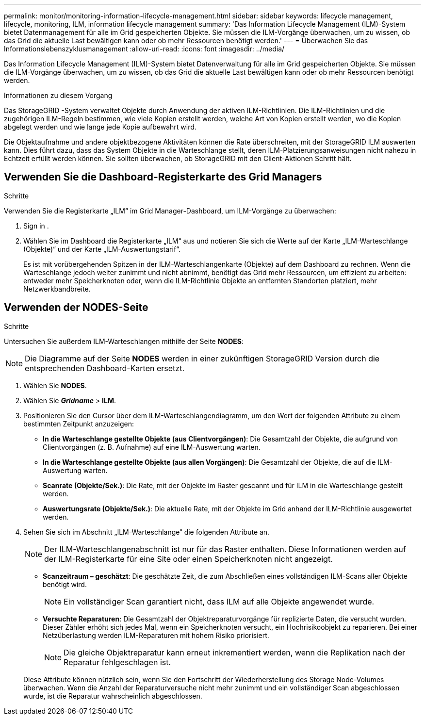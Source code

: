 ---
permalink: monitor/monitoring-information-lifecycle-management.html 
sidebar: sidebar 
keywords: lifecycle management, lifecycle, monitoring, ILM, information lifecycle management 
summary: 'Das Information Lifecycle Management (ILM)-System bietet Datenmanagement für alle im Grid gespeicherten Objekte.  Sie müssen die ILM-Vorgänge überwachen, um zu wissen, ob das Grid die aktuelle Last bewältigen kann oder ob mehr Ressourcen benötigt werden.' 
---
= Überwachen Sie das Informationslebenszyklusmanagement
:allow-uri-read: 
:icons: font
:imagesdir: ../media/


[role="lead"]
Das Information Lifecycle Management (ILM)-System bietet Datenverwaltung für alle im Grid gespeicherten Objekte.  Sie müssen die ILM-Vorgänge überwachen, um zu wissen, ob das Grid die aktuelle Last bewältigen kann oder ob mehr Ressourcen benötigt werden.

.Informationen zu diesem Vorgang
Das StorageGRID -System verwaltet Objekte durch Anwendung der aktiven ILM-Richtlinien.  Die ILM-Richtlinien und die zugehörigen ILM-Regeln bestimmen, wie viele Kopien erstellt werden, welche Art von Kopien erstellt werden, wo die Kopien abgelegt werden und wie lange jede Kopie aufbewahrt wird.

Die Objektaufnahme und andere objektbezogene Aktivitäten können die Rate überschreiten, mit der StorageGRID ILM auswerten kann. Dies führt dazu, dass das System Objekte in die Warteschlange stellt, deren ILM-Platzierungsanweisungen nicht nahezu in Echtzeit erfüllt werden können.  Sie sollten überwachen, ob StorageGRID mit den Client-Aktionen Schritt hält.



== Verwenden Sie die Dashboard-Registerkarte des Grid Managers

.Schritte
Verwenden Sie die Registerkarte „ILM“ im Grid Manager-Dashboard, um ILM-Vorgänge zu überwachen:

. Sign in .
. Wählen Sie im Dashboard die Registerkarte „ILM“ aus und notieren Sie sich die Werte auf der Karte „ILM-Warteschlange (Objekte)“ und der Karte „ILM-Auswertungstarif“.
+
Es ist mit vorübergehenden Spitzen in der ILM-Warteschlangenkarte (Objekte) auf dem Dashboard zu rechnen.  Wenn die Warteschlange jedoch weiter zunimmt und nicht abnimmt, benötigt das Grid mehr Ressourcen, um effizient zu arbeiten: entweder mehr Speicherknoten oder, wenn die ILM-Richtlinie Objekte an entfernten Standorten platziert, mehr Netzwerkbandbreite.





== Verwenden der NODES-Seite

.Schritte
Untersuchen Sie außerdem ILM-Warteschlangen mithilfe der Seite *NODES*:


NOTE: Die Diagramme auf der Seite *NODES* werden in einer zukünftigen StorageGRID Version durch die entsprechenden Dashboard-Karten ersetzt.

. Wählen Sie *NODES*.
. Wählen Sie *_Gridname_* > *ILM*.
. Positionieren Sie den Cursor über dem ILM-Warteschlangendiagramm, um den Wert der folgenden Attribute zu einem bestimmten Zeitpunkt anzuzeigen:
+
** *In die Warteschlange gestellte Objekte (aus Clientvorgängen)*: Die Gesamtzahl der Objekte, die aufgrund von Clientvorgängen (z. B. Aufnahme) auf eine ILM-Auswertung warten.
** *In die Warteschlange gestellte Objekte (aus allen Vorgängen)*: Die Gesamtzahl der Objekte, die auf die ILM-Auswertung warten.
** *Scanrate (Objekte/Sek.)*: Die Rate, mit der Objekte im Raster gescannt und für ILM in die Warteschlange gestellt werden.
** *Auswertungsrate (Objekte/Sek.)*: Die aktuelle Rate, mit der Objekte im Grid anhand der ILM-Richtlinie ausgewertet werden.


. Sehen Sie sich im Abschnitt „ILM-Warteschlange“ die folgenden Attribute an.
+

NOTE: Der ILM-Warteschlangenabschnitt ist nur für das Raster enthalten.  Diese Informationen werden auf der ILM-Registerkarte für eine Site oder einen Speicherknoten nicht angezeigt.

+
** *Scanzeitraum – geschätzt*: Die geschätzte Zeit, die zum Abschließen eines vollständigen ILM-Scans aller Objekte benötigt wird.
+

NOTE: Ein vollständiger Scan garantiert nicht, dass ILM auf alle Objekte angewendet wurde.

** *Versuchte Reparaturen*: Die Gesamtzahl der Objektreparaturvorgänge für replizierte Daten, die versucht wurden. Dieser Zähler erhöht sich jedes Mal, wenn ein Speicherknoten versucht, ein Hochrisikoobjekt zu reparieren. Bei einer Netzüberlastung werden ILM-Reparaturen mit hohem Risiko priorisiert.
+

NOTE: Die gleiche Objektreparatur kann erneut inkrementiert werden, wenn die Replikation nach der Reparatur fehlgeschlagen ist.



+
Diese Attribute können nützlich sein, wenn Sie den Fortschritt der Wiederherstellung des Storage Node-Volumes überwachen. Wenn die Anzahl der Reparaturversuche nicht mehr zunimmt und ein vollständiger Scan abgeschlossen wurde, ist die Reparatur wahrscheinlich abgeschlossen.


